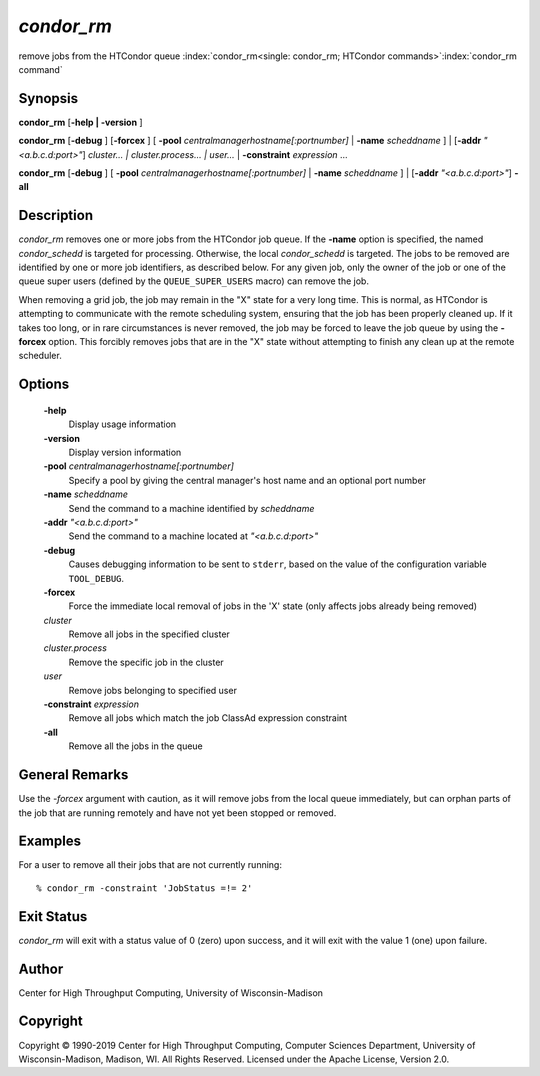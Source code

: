       

*condor_rm*
============

remove jobs from the HTCondor queue
:index:`condor_rm<single: condor_rm; HTCondor commands>`\ :index:`condor_rm command`

Synopsis
--------

**condor_rm** [**-help \| -version** ]

**condor_rm** [**-debug** ] [**-forcex** ] [
**-pool** *centralmanagerhostname[:portnumber]* \|
**-name** *scheddname* ] \| [**-addr** *"<a.b.c.d:port>"*]
*cluster... \| cluster.process... \| user...* \|
**-constraint** *expression* ...

**condor_rm** [**-debug** ] [
**-pool** *centralmanagerhostname[:portnumber]* \|
**-name** *scheddname* ] \| [**-addr** *"<a.b.c.d:port>"*] **-all**

Description
-----------

*condor_rm* removes one or more jobs from the HTCondor job queue. If
the **-name** option is specified, the named *condor_schedd* is
targeted for processing. Otherwise, the local *condor_schedd* is
targeted. The jobs to be removed are identified by one or more job
identifiers, as described below. For any given job, only the owner of
the job or one of the queue super users (defined by the
``QUEUE_SUPER_USERS`` macro) can remove the job.

When removing a grid job, the job may remain in the "X" state for a very
long time. This is normal, as HTCondor is attempting to communicate with
the remote scheduling system, ensuring that the job has been properly
cleaned up. If it takes too long, or in rare circumstances is never
removed, the job may be forced to leave the job queue by using the
**-forcex** option. This forcibly removes jobs that are in the "X" state
without attempting to finish any clean up at the remote scheduler.

Options
-------

 **-help**
    Display usage information
 **-version**
    Display version information
 **-pool** *centralmanagerhostname[:portnumber]*
    Specify a pool by giving the central manager's host name and an
    optional port number
 **-name** *scheddname*
    Send the command to a machine identified by *scheddname*
 **-addr** *"<a.b.c.d:port>"*
    Send the command to a machine located at *"<a.b.c.d:port>"*
 **-debug**
    Causes debugging information to be sent to ``stderr``, based on the
    value of the configuration variable ``TOOL_DEBUG``.
 **-forcex**
    Force the immediate local removal of jobs in the 'X' state (only
    affects jobs already being removed)
 *cluster*
    Remove all jobs in the specified cluster
 *cluster.process*
    Remove the specific job in the cluster
 *user*
    Remove jobs belonging to specified user
 **-constraint** *expression*
    Remove all jobs which match the job ClassAd expression constraint
 **-all**
    Remove all the jobs in the queue

General Remarks
---------------

Use the *-forcex* argument with caution, as it will remove jobs from the
local queue immediately, but can orphan parts of the job that are
running remotely and have not yet been stopped or removed.

Examples
--------

For a user to remove all their jobs that are not currently running:

::

    % condor_rm -constraint 'JobStatus =!= 2'

Exit Status
-----------

*condor_rm* will exit with a status value of 0 (zero) upon success, and
it will exit with the value 1 (one) upon failure.

Author
------

Center for High Throughput Computing, University of Wisconsin-Madison

Copyright
---------

Copyright © 1990-2019 Center for High Throughput Computing, Computer
Sciences Department, University of Wisconsin-Madison, Madison, WI. All
Rights Reserved. Licensed under the Apache License, Version 2.0.

      
